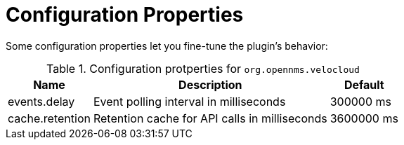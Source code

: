 = Configuration Properties
:imagesdir: ../assets/images

:description: Learn how to set the event polling interval and the retention period for API calls in the OpenNMS Velocloud plugin.

Some configuration properties let you fine-tune the plugin's behavior:

.Configuration protperties for `org.opennms.velocloud`
[options="header, autowidth", cols="3,2,1"]
|===

| Name
| Description
| Default

| events.delay
| Event polling interval in milliseconds
| 300000 ms

| cache.retention
| Retention cache for API calls in milliseconds
| 3600000 ms

|===